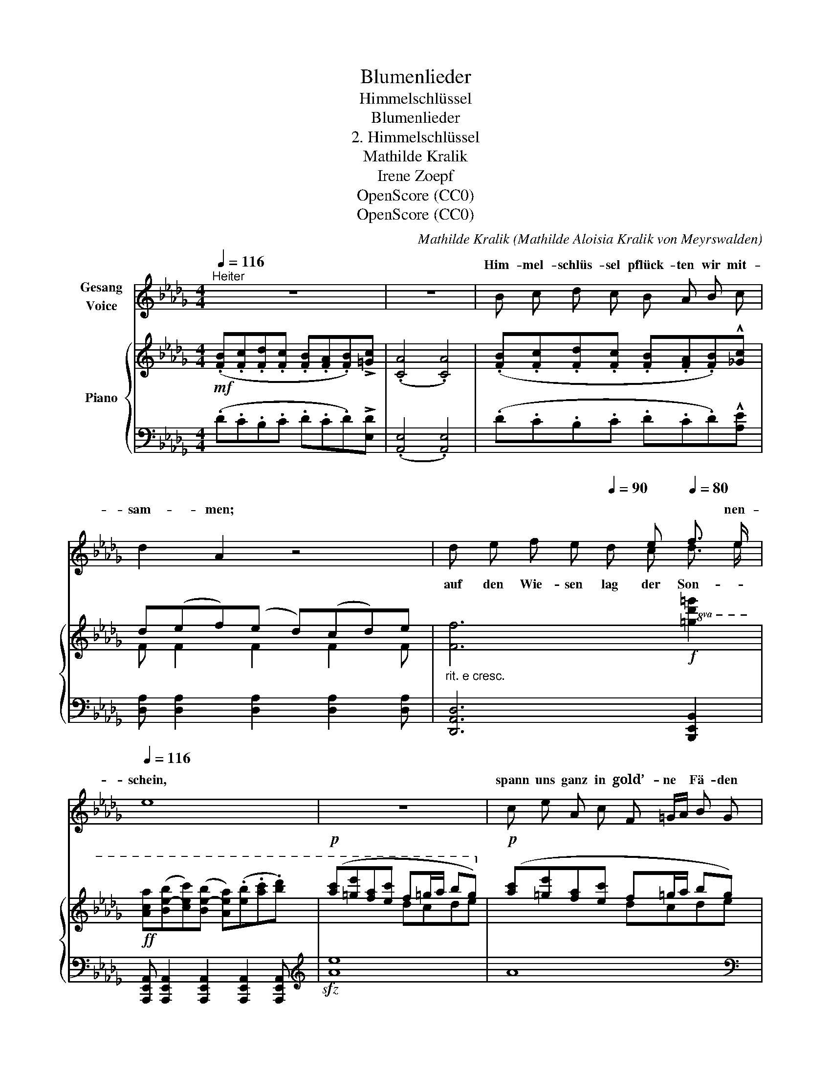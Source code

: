 X:1
T:Blumenlieder
T:Himmelschlüssel
T:Blumenlieder 
T:2. Himmelschlüssel
T:Mathilde Kralik 
T:Irene Zoepf 
T:OpenScore (CC0)
T:OpenScore (CC0)
C:Mathilde Kralik (Mathilde Aloisia Kralik von Meyrswalden)
Z:Irene Zoepf
Z:OpenScore (CC0)
%%score ( 1 2 ) { ( 3 5 ) | ( 4 6 ) }
L:1/8
Q:1/4=116
M:4/4
K:Db
V:1 treble nm="Gesang\nVoice"
V:2 treble 
V:3 treble nm="Piano"
V:5 treble 
V:4 bass 
V:6 bass 
V:1
"^Heiter" z8 | z8 | B c d c B A B c | d2 A2 z4 |[Q:1/4=100] x4[Q:1/4=90] x e[Q:1/4=80] f3/2 e/ | %5
w: ||Him- mel- schlüs- sel pflück- ten wir mit-|sam- men;|* * nen-|
[Q:1/4=116] e8 | z8 | c e A c F =G/A/ B G | E4 z4 | z8[Q:1/4=100][Q:1/4=90] | %10
w: schein,||spann uns ganz in gold’- ne * Fä- den|ein,||
[Q:1/4=75] z8[Q:1/4=116] | B c d c B A B3/2 c/ | f2 c2 z4 | z8 | z8 | c c c c c (B/=A/) =G F | %16
w: |Him- mel- schlüs- sel pflück- ten wir mit-|sam- men.|||Da- mals war es Früh- ling * um uns|
 =E2 z2 z4 | =d d d3 (c/B/) =A =G | F F =G2 F z z2 | z8[Q:1/4=100][Q:1/4=90] | %20
w: her;|jun- ger Früh- ling * war uns|im Ge- mü- te;||
[Q:1/4=116] c c c c c (B/=A/) =G F | =E2 z2 z4 | =d d d2 z (c/B/) =A =G | %23
w: tru- gen nach dem Him- mel * kein Be-|gehr,|schau- ten nur, wie * schön die|
[Q:1/4=120] e3 e[Q:1/4=123]!<(! =g4-!<)! |[Q:1/4=126] g2 =A2 z4 | !fermata!z8 | B c d c B A B =B | %27
w: Er- de blüh-|* te.||Him- mel- schlüs- sel pflück- ten wir mit-|
 c2 =G2 z4 | z8 | z8 |] %30
w: sam- men.|||
V:2
 x8 | x8 | x8 | x8 | d e f e d c d3/2 e/ | x8 | x8 | x8 | x8 | x8 | x8 | x8 | x8 | x8 | x8 | x8 | %16
w: ||||auf den Wie- sen lag der Son- *||||||||||||
 x8 | x8 | x8 | x8 | x8 | x8 | x8 | x8 | x8 | x8 | x8 | x8 | x8 | x8 |] %30
w: ||||||||||||||
V:3
!mf! (.[FB].[Fc].[Fd].[Fc] .[FB].[FA].[FB])!>![=Gc] | (.[CA]4 .[CA]4) | %2
 (.[FB].[Fc].[Fd].[Fc] .[FB].[FA].[FB])!^![_Gc] | d(ef)(e d)(cd)e | %4
"_rit. e cresc." [Ff]6!f!!8va(! [=gd'=g']2 | %5
!ff! [ac'a'](([be'-b'][c'e'c'']))(([be'-b'] [ae'a']))(.[e'b'].[a'c''].[b'd'']) | %6
!p! ([a'c''][=g'e''][f'a'][e'c''] f'=g'/a'/ b'g')!8va)! |!p! ([ac'][=ge'][fa][ec'] f=g/a/ bg) | %8
 (e_gce AB/c/dc) | (B!<(!c/d/ e2-!<)! ef/e/!>(! e/d/c/d/)!>)! | [=Gc]2"_a tempo" z2 !^![FB]4- | %11
 [FB](.[Fc].[Fd].[Fc]!<(! .[FB].[FA].[FB])[=Ec]!<)! | %12
!f! [=Af]([A-=g][A=a])([A-g] [Af])([A-g][Aa])[Ab] | x2 b2 x2 =g2 | (f/=g/=a) .ag .f(=e/=d/) c2 | %15
!mf! z .[C=Ac].[CBc].[C=Gc] .[CAc].[CFc].[=D=G].[DF] | %16
 [C=E]2 z!<(! [=E=Gc] !^![F=Ac].[Acf].[cf=a].[fac']!<)! |!f! z [FB=d] z [^FBd] z [=Gc] z [GB] | %18
 x2 f2 x2 f2 | z (_e/f/ e2) z"^rit."!>(! (_d/e/ d)c!>)! | %20
!p! z [C=Ac].[CBc].[C=Gc] .[CAc].[CFc].[=D=G].[DF] | %21
 [C=E]2 z!<(! [=E=Gc] .[F=Ac].[Acf].[cf=a].[fac']!<)! | z [=db=d'] z [dbd'] z [c=gc'] z2 | %23
"_molto cresc. e string." z [ec'e'] z [ec'e'] z [e=a]/e'/!<(! [=ea]/=e'/[fa]/f'/ | %24
 [^f=a]/^f'/[=ga]/=g'/ ^g/^g'/=a/!<)!=a'/ [b=e'b'] (B/c/) (c/=e/)(e/=g/) | %25
!ff!!>(! !^![B=eb] z !^!!fermata![Bfb]6!>)! | %26
!p! (.[FB].[Fc].[Fd].[Fc] .[FB].[FA].[FB])!tenuto![F=B] | %27
 [=Ec](([=G=d][c=e]))(([Gd] [Ec]))(([Gd][ce]))((([=Gd=g] | %28
 [c=e])))(([=Gd=g][ce]))(([Gdg] [ce]))(([Gdg][ce]))([Gdg-] | [c=e=g]8) |] %30
V:4
 (.D.C.B,.C .D.C.D)!>![E,D] | (.[A,,E,]4 .[A,,E,]4) | (.D.C.B,.C .D.C.D)!^![A,E] | %3
 [D,A,] [D,A,]2 [D,A,]2 [D,A,]2 [D,A,] | [D,,A,,D,]6 [B,,,E,,B,,]2 | %5
 [A,,,E,,A,,] [A,,,E,,A,,]2 [A,,,E,,A,,]2 [A,,,E,,A,,]2 [A,,,E,,A,,] |[K:treble]!sfz! [Ae]8 | A8 | %8
[K:bass] A,8 | A,6 B,2 | [C=E]2 z2 !^!D4- | D(.C.B,.C .D.C.D)C | %12
 [F,,C,=A,] [F,,C,A,]2 [F,,C,A,]2 [F,,C,A,]2 [F,,C,A,] | %13
!ped! .F,,(C,CC,)!ped-up! .F,,!ped!(C,CC,)!ped-up! | %14
 .F,,!ped!(C,B,C,)!ped-up! .F,,!ped!(C,B,C,)!ped-up! | (F,,.C,).=D,.=E, .F,.=A,.B,.=B, | %16
 z C, C2- C(=D/C/ B,/=A,/=G,/F,/) | %17
 !^![B,,F,][F,B,=D] !^![B,,^F,][F,B,D] !^![E,,B,,][E,C] !^![=E,,C,][=E,C] | %18
!ped! x _E2 =D!ped-up!!ped! x E2 D!ped-up! | F, (_D2 C) F, (_C2 [C,B,]) | %20
 (F,,.C,).=D,.=E, .F,.=A,.B,.=B, | z C, !^!C2- C(=D/C/ B,/=A,/=G,/F,/) | %22
 !^![B,,,F,,][F,B,=D] !^![B,,,^F,,][^F,B,D] !^![E,,B,,][E,=G,C] z2 | %23
 !^![C,,=G,,][=G,CE] !^![C,,^G,,][^G,CE] !^![F,,C,] [F,CE]2 [F,CE]- | %24
 [F,CE] [=F,CE]2 [F,CE]!sfz!!ped! [=G,B,C=E] [G,B,CE]2 [G,B,CE]!ped-up! | %25
!ped! !arpeggio!!^![C,=G,B,=E] z!ped-up!!ped! !^![=G,,_D,F,B,]6!ped-up! | %26
 (.D.C.B,.C .D.C.D)!tenuto![=G,=D] | [C,=G,] [C,G,]2 [C,G,]2 [C,G,]2 [C,G,]- | %28
 [C,G,] [C,=G,]2 [C,G,]2 [C,G,]2 [C,G,]- | [C,=G,]8 |] %30
V:5
 x8 | x8 | x8 | F F2 F2 F2 F | x6!8va(! x2 | x8 | x4 d'c'd'e'!8va)! | x4 dcde | cBA_G FE DE/F/ | %9
 (=GFE"_rit."F !>!G2 F2) | x8 | x8 | x8 | [=ac']([ac']/=d'/) (a=g [fa])([fa]/b/) f=e | %14
 =d2 d=e =A(A =G=E) | x8 | x8 | x8 | z ([=Acf]/=g/ f)[_A=B] z ([Acf]/"_dim."=g/ f)[_A=B] | %19
 x ([=GB]2 [^F=A]) x ([_F_A]2 [=E=G]) | x8 | x8 | x8 | x8 | x5 =GGB | x8 | x8 | x8 | x8 | x8 |] %30
V:6
 x8 | x8 | x8 | x8 | x8 | x8 |[K:treble] x8 | x8 |[K:bass] x8 | x8 | x8 | x8 | x8 | x8 | x8 | x8 | %16
 x8 | x8 | [F,,C,][F,E] z =D [F,,C,][F,E] z D | x8 | x8 | x8 | x8 | x8 | x8 | x8 | x8 | x8 | x8 | %29
 x8 |] %30

